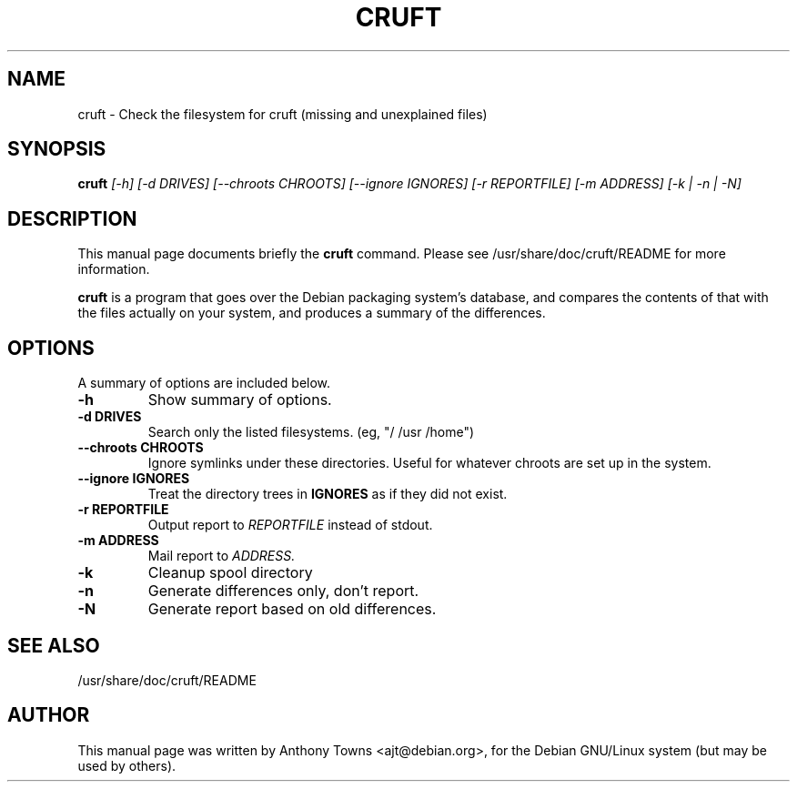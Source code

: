 .TH CRUFT 8
.SH NAME
cruft \- Check the filesystem for cruft (missing and unexplained files)
.SH SYNOPSIS
.B cruft
.I "[-h] [-d DRIVES] [--chroots CHROOTS] [--ignore IGNORES] [-r REPORTFILE] [-m ADDRESS] [-k | -n | -N]"
.SH "DESCRIPTION"
This manual page documents briefly the
.BR cruft 
command.
Please see /usr/share/doc/cruft/README for more information.
.PP
.B cruft
is a program that goes over the Debian packaging system's database, and
compares the contents of that with the files actually on your system, and
produces a summary of the differences.
.SH OPTIONS
A summary of options are included below.
.TP
.B \-h
Show summary of options.
.TP
.B \-d DRIVES
Search only the listed filesystems. (eg, "/ /usr /home")
.TP
.B \-\-chroots CHROOTS
Ignore symlinks under these directories. Useful for whatever chroots are set up
in the system.
.TP
.B \-\-ignore IGNORES
Treat the directory trees in
.B IGNORES
as if they did not exist.
.TP
.B \-r REPORTFILE
Output report to 
.I REPORTFILE
instead of stdout.
.TP
.B \-m ADDRESS
Mail report to 
.I ADDRESS.
.TP
.B \-k
Cleanup spool directory
.TP
.B \-n
Generate differences only, don't report.
.TP
.B \-N
Generate report based on old differences.
.SH "SEE ALSO"
/usr/share/doc/cruft/README
.SH AUTHOR
This manual page was written by Anthony Towns <ajt@debian.org>,
for the Debian GNU/Linux system (but may be used by others).
